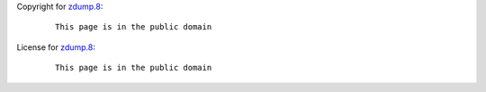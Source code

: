 Copyright for `zdump.8 <zdump.8.html>`__:

   ::

      This page is in the public domain

License for `zdump.8 <zdump.8.html>`__:

   ::

      This page is in the public domain

